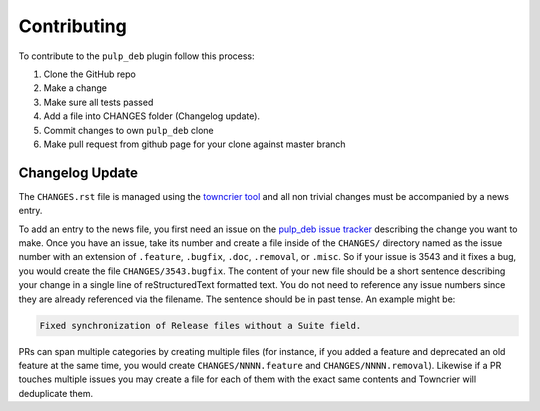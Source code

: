 Contributing
================================================================================

.. _towncrier tool: https://github.com/hawkowl/towncrier
.. _pulp_deb issue tracker: https://pulp.plan.io/projects/pulp_deb/issues/

To contribute to the ``pulp_deb`` plugin follow this process:

1. Clone the GitHub repo
2. Make a change
3. Make sure all tests passed
4. Add a file into CHANGES folder (Changelog update).
5. Commit changes to own ``pulp_deb`` clone
6. Make pull request from github page for your clone against master branch


Changelog Update
--------------------------------------------------------------------------------

The ``CHANGES.rst`` file is managed using the `towncrier tool`_ and all non trivial changes must be accompanied by a news entry.

To add an entry to the news file, you first need an issue on the `pulp_deb issue tracker`_ describing the change you want to make.
Once you have an issue, take its number and create a file inside of the ``CHANGES/`` directory named as the issue number with an extension of ``.feature``, ``.bugfix``, ``.doc``, ``.removal``, or ``.misc``.
So if your issue is 3543 and it fixes a bug, you would create the file ``CHANGES/3543.bugfix``.
The content of your new file should be a short sentence describing your change in a single line of reStructuredText formatted text.
You do not need to reference any issue numbers since they are already referenced via the filename.
The sentence should be in past tense.
An example might be:

.. code-block:: none

   Fixed synchronization of Release files without a Suite field.

PRs can span multiple categories by creating multiple files (for instance, if you added a feature and deprecated an old feature at the same time, you would create ``CHANGES/NNNN.feature`` and ``CHANGES/NNNN.removal``).
Likewise if a PR touches multiple issues you may create a file for each of them with the exact same contents and Towncrier will deduplicate them.
